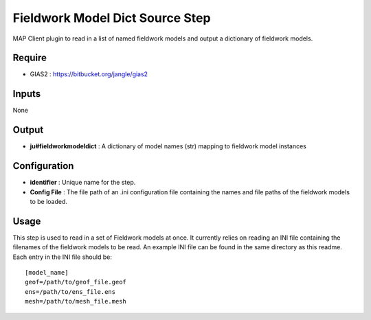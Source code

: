 Fieldwork Model Dict Source Step
================================

MAP Client plugin to read in a list of named fieldwork models and output a dictionary of fieldwork models.

Require
-------

-  GIAS2 : https://bitbucket.org/jangle/gias2

Inputs
------

None

Output
------

* **ju#fieldworkmodeldict** : A dictionary of model names (str) mapping to fieldwork model instances

Configuration
-------------

*  **identifier** : Unique name for the step.
*  **Config File** : The file path of an .ini configuration file containing the names and file paths of the fieldwork models to be loaded.

Usage
-----
This step is used to read in a set of Fieldwork models at once. It currently relies on reading an INI file containing the filenames of the fieldwork models to be read. An example INI file can be found in the same directory as this readme. Each entry in the INI file should be::

    [model_name]
    geof=/path/to/geof_file.geof
    ens=/path/to/ens_file.ens
    mesh=/path/to/mesh_file.mesh